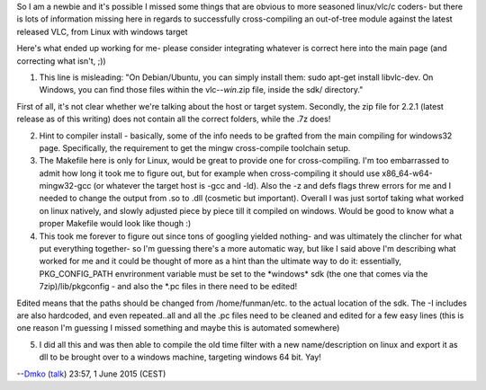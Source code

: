 So I am a newbie and it's possible I missed some things that are obvious to more seasoned linux/vlc/c coders- but there is lots of information missing here in regards to successfully cross-compiling an out-of-tree module against the latest released VLC, from Linux with windows target

Here's what ended up working for me- please consider integrating whatever is correct here into the main page (and correcting what isn't, ;))

1) This line is misleading: "On Debian/Ubuntu, you can simply install them: sudo apt-get install libvlc-dev. On Windows, you can find those files within the vlc-*-win*.zip file, inside the sdk/ directory."

First of all, it's not clear whether we're talking about the host or target system. Secondly, the zip file for 2.2.1 (latest release as of this writing) does not contain all the correct folders, while the .7z does!

2) Hint to compiler install - basically, some of the info needs to be grafted from the main compiling for windows32 page. Specifically, the requirement to get the mingw cross-compile toolchain setup.

3) The Makefile here is only for Linux, would be great to provide one for cross-compiling. I'm too embarrassed to admit how long it took me to figure out, but for example when cross-compiling it should use x86_64-w64-mingw32-gcc (or whatever the target host is -gcc and -ld). Also the -z and defs flags threw errors for me and I needed to change the output from .so to .dll (cosmetic but important). Overall I was just sortof taking what worked on linux natively, and slowly adjusted piece by piece till it compiled on windows. Would be good to know what a proper Makefile would look like though :)

4) This took me forever to figure out since tons of googling yielded nothing- and was ultimately the clincher for what put everything together- so I'm guessing there's a more automatic way, but like I said above I'm describing what worked for me and it could be thought of more as a hint than the ultimate way to do it: essentially, PKG_CONFIG_PATH envrironment variable must be set to the \*windows\* sdk (the one that comes via the 7zip)/lib/pkgconfig - and also the \*.pc files in there need to be edited!

Edited means that the paths should be changed from /home/funman/etc. to the actual location of the sdk. The -I includes are also hardcoded, and even repeated..all and all the .pc files need to be cleaned and edited for a few easy lines (this is one reason I'm guessing I missed something and maybe this is automated somewhere)

5) I did all this and was then able to compile the old time filter with a new name/description on linux and export it as dll to be brought over to a windows machine, targeting windows 64 bit. Yay!

--`Dmko <User:Dmko>`__ (`talk <User_talk:Dmko>`__) 23:57, 1 June 2015 (CEST)
